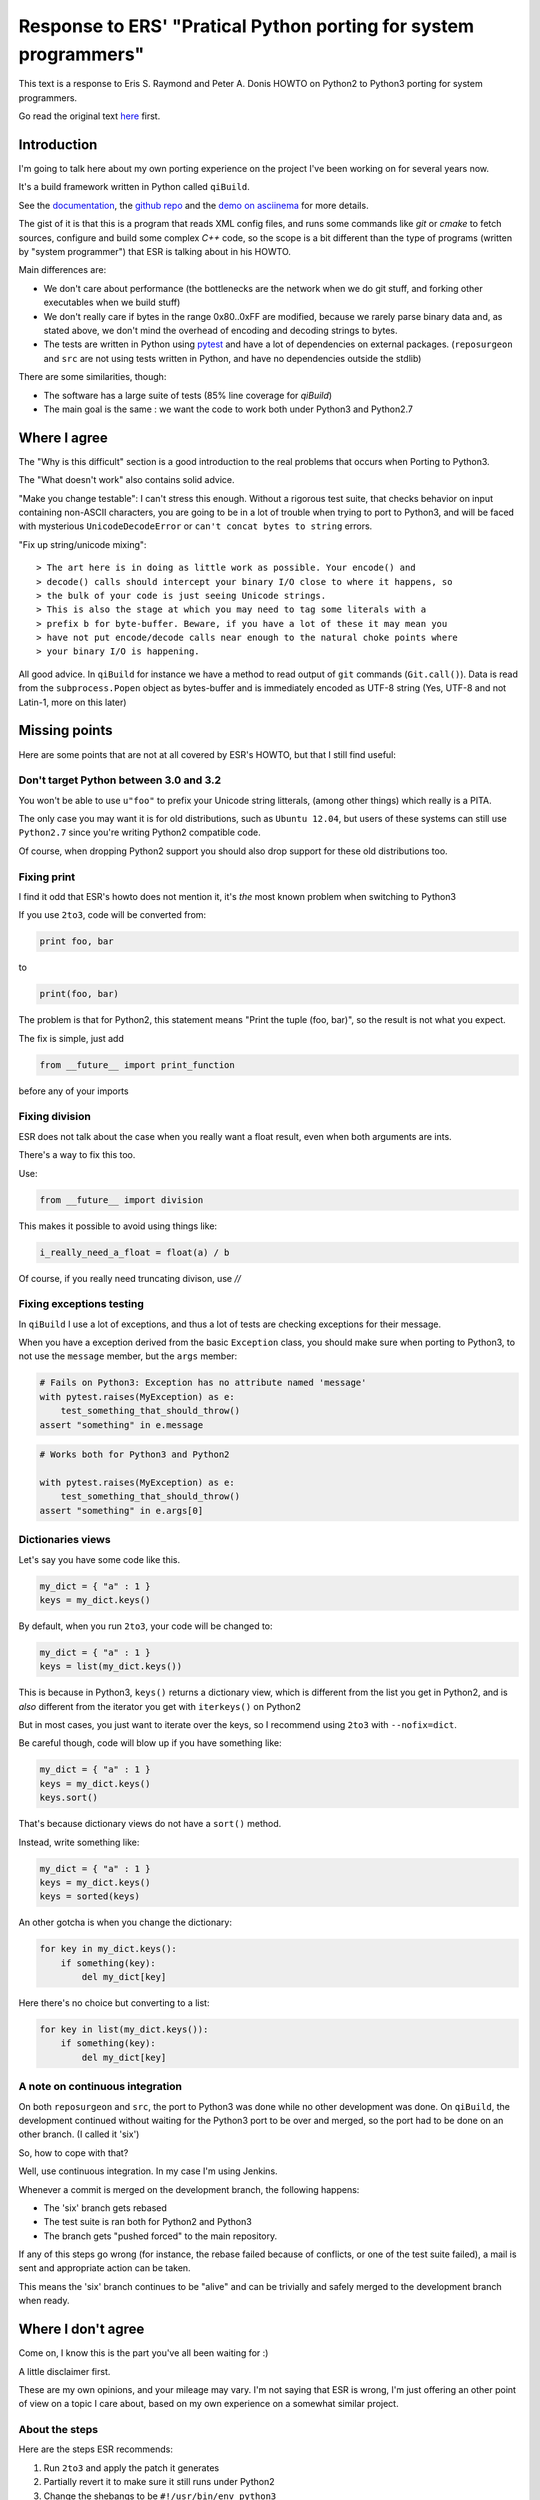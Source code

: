 Response to ERS' "Pratical Python porting for system programmers"
=================================================================

This text is a response to Eris S. Raymond and
Peter A. Donis HOWTO on Python2 to Python3 porting
for system programmers.

Go read the original text
`here <http://www.catb.org/esr/faqs/practical-python-porting/>`_ first.

Introduction
------------

I'm going to talk here about my own porting experience on the project
I've been working on for several years now.

It's a build framework written in Python called ``qiBuild``.

See the `documentation <http://doc.aldebaran.com/qibuild>`_, the
`github repo <https://github.com/aldebaran/qibuild>`_ and the
`demo on asciinema <https://asciinema.org/a/35360>`_ for more details.

The gist of it is that this is a program that reads XML config files,
and runs some commands like `git` or `cmake` to fetch sources, configure
and build some complex `C++` code, so the scope is a bit different
than the type of programs (written by "system programmer") that ESR is
talking about in his HOWTO.

Main differences are:

* We don't care about performance (the bottlenecks are the network when
  we do git stuff, and forking other executables when we build stuff)

* We don't really care if bytes in the range 0x80..0xFF are modified,
  because we rarely parse binary data and, as stated above, we don't
  mind the overhead of encoding and decoding strings to bytes.

* The tests are written in Python using `pytest <http://pytest.org/latest/>`_
  and have a lot of dependencies on external packages. (``reposurgeon`` and
  ``src`` are not using tests written in Python, and have no dependencies
  outside the stdlib)

There are some similarities, though:

* The software has a large suite of tests (85% line coverage for `qiBuild`)

* The main goal is the same : we want the code to work both under Python3 and
  Python2.7


Where I agree
-------------

The "Why is this difficult" section is a good introduction to the
real problems that occurs when Porting to Python3.

The "What doesn't work" also contains solid advice.

"Make you change testable": I can't stress this enough. Without a rigorous
test suite, that checks behavior on input containing non-ASCII characters,
you are going to be in a lot of trouble when trying to port to Python3,
and will be faced with mysterious ``UnicodeDecodeError`` or
``can't concat bytes to string`` errors.

"Fix up string/unicode mixing"::

> The art here is in doing as little work as possible. Your encode() and
> decode() calls should intercept your binary I/O close to where it happens, so
> the bulk of your code is just seeing Unicode strings.
> This is also the stage at which you may need to tag some literals with a
> prefix b for byte-buffer. Beware, if you have a lot of these it may mean you
> have not put encode/decode calls near enough to the natural choke points where
> your binary I/O is happening.

All good advice. In ``qiBuild`` for instance we have a method to read output
of ``git`` commands (``Git.call()``). Data is read from the ``subprocess.Popen``
object as bytes-buffer and is immediately encoded as UTF-8 string
(Yes, UTF-8 and not Latin-1, more on this later)


Missing points
--------------

Here are some points that are not at all covered by ESR's HOWTO, but that
I still find useful:

Don't target Python between 3.0 and 3.2
++++++++++++++++++++++++++++++++++++++++

You won't be able to use ``u"foo"`` to prefix your Unicode string litterals,
(among other things) which really is a PITA.

The only case you may want it is for old distributions, such as ``Ubuntu
12.04``, but users of these systems can still use ``Python2.7`` since
you're writing Python2 compatible code.

Of course, when dropping Python2 support you should also drop support for
these old distributions too.

Fixing print
+++++++++++++

I find it odd that ESR's howto does not mention it, it's *the* most
known problem when switching to Python3

If you use ``2to3``, code will be converted from:

.. code-block::

    print foo, bar

to

.. code-block::

    print(foo, bar)

The problem is that for Python2, this statement means "Print the tuple
(foo, bar)", so the result is not what you expect.

The fix is simple, just add

.. code-block::

    from __future__ import print_function

before any of your imports

Fixing division
+++++++++++++++

ESR does not talk about the case when you really want a float
result, even when both arguments are ints.

There's a way to fix this too.

Use:

.. code-block:: python

    from __future__ import division

This makes it possible to avoid using things like:

.. code-block:: python

    i_really_need_a_float = float(a) / b

Of course, if you really need truncating divison, use `//`

Fixing exceptions testing
+++++++++++++++++++++++++++

In ``qiBuild`` I use a lot of exceptions, and thus a lot of tests
are checking exceptions for their message.

When you have a exception derived from the basic ``Exception`` class,
you should make sure when porting to Python3, to not use the
``message`` member, but the ``args`` member:

.. code-block:: python

    # Fails on Python3: Exception has no attribute named 'message'
    with pytest.raises(MyException) as e:
        test_something_that_should_throw()
    assert "something" in e.message


.. code-block:: python

    # Works both for Python3 and Python2

    with pytest.raises(MyException) as e:
        test_something_that_should_throw()
    assert "something" in e.args[0]


Dictionaries views
+++++++++++++++++++

Let's say you have some code like this.

.. code-block:: python

    my_dict = { "a" : 1 }
    keys = my_dict.keys()

By default, when you run ``2to3``, your code will be changed to:

.. code-block:: python

    my_dict = { "a" : 1 }
    keys = list(my_dict.keys())

This is because in Python3, ``keys()`` returns a dictionary view,
which is different from the list you get in Python2, and is
*also* different from the iterator you get with ``iterkeys()``
on Python2

But in most cases, you just want to iterate over the
keys, so I recommend using ``2to3`` with ``--nofix=dict``.

Be careful though, code will blow up if you have something like:

.. code-block:: python

    my_dict = { "a" : 1 }
    keys = my_dict.keys()
    keys.sort()

That's because dictionary views do not have a ``sort()``
method.

Instead, write something like:

.. code-block:: python

    my_dict = { "a" : 1 }
    keys = my_dict.keys()
    keys = sorted(keys)

An other gotcha is when you change the dictionary:

.. code-block:: python

    for key in my_dict.keys():
        if something(key):
            del my_dict[key]

Here there's no choice but converting to a list:

.. code-block:: python

    for key in list(my_dict.keys()):
        if something(key):
            del my_dict[key]

A note on continuous integration
+++++++++++++++++++++++++++++++++

On both ``reposurgeon`` and ``src``, the port to Python3 was done while no
other development was done. On ``qiBuild``, the development continued without
waiting for the Python3 port to be over and merged, so the port had
to be done on an other branch. (I called it 'six')

So, how to cope with that?

Well, use continuous integration. In my case I'm using Jenkins.

Whenever a commit is merged on the development branch, the following
happens:

* The 'six' branch gets rebased

* The test suite is ran both for Python2 and Python3

* The branch gets "pushed forced" to the main repository.

If any of this steps go wrong (for instance, the rebase failed because of
conflicts, or one of the test suite failed), a mail is sent and
appropriate action can be taken.

This means the 'six' branch continues to be "alive" and can be trivially and
safely merged to the development branch when ready.


Where I don't agree
-------------------

Come on, I know this is the part you've all been waiting for :)

A little disclaimer first.

These are my own opinions, and your mileage may vary. I'm not saying
that ESR is wrong, I'm just offering an other point of view on a topic
I care about, based on my own experience on a somewhat similar project.

About the steps
++++++++++++++++

Here are the steps ESR recommends:

#. Run ``2to3`` and apply the patch it generates
#. Partially revert it to make sure it still runs under Python2
#. Change the shebangs to be ``#!/usr/bin/env python3``
#. Fix Python3 issues
#. Change the shebangs again to be ``#!/usr/bin/env python``
#. Tweak the test suite to run twice, once for Python2 and once for Python3

The steps I've followed are a bit different:

#. Run ``2to3`` and apply the patch it generates (no changes here)
#. Make the whole test suite pass on Python3
#. Then make the whole test suite pass on Python2. But this time,
   instead of manually writing compatibly code, I used the excellent
   `six <http://pythonhosted.org/six/>`_ library.
   (More on ``six`` later)
#. When Python2 test suite passes again, check with Python3
#. Last step is the same: make sure the test suite runs twice, once for
   Python2 and once for Python3. I recommend using
   `tox <https://testrun.org/tox/latest/>`_ for this, especially if you are
   using Jenkins to run your test suite.

Note that if we wish to drop Python2 compatibily, all we have to do is revert
the patch that uses ``six``

Also, there's no need to manually amend the patch generated by ``2to3``,
which means it's easy to redo the port once the changes are rebased
(see above)

About the porting itself
+++++++++++++++++++++++++

Why ``six`` ?
~~~~~~~~~~~~~~


``reposurgeon`` and ``src`` do not use ``six`` to help Python3 porting,
probably because the author did not want to depend on anything other than
the stdlib.

In ``qiBuild`` we already depend on third-party libraries, so adding an
other one was no being deal.

Also, ``six`` is the choice for a lot of projects that wish to achieve
Python2/Python3 compatibility with the same code base (Sphinx and Django, to
only name a few)

I also thinks that using ``six`` leads to cleaner code.

*  It takes care of libraries whose name changed, so you can write

   .. code-block:: python

      from six.moves import input

   and then use ``input`` everywhere, instead of

   .. code-block:: python

       input = raw_input
       except NameError:
           my_input = input

   which looks like a hack to me.

*  Same thing for import changes:

   .. code-block:: python

     from six.move import configparser

   Instead of:

   .. code-block:: python

       try:
           import configparser
       except ImportError:
           import ConfigParser as configparser

* Lastly, it's the best way I know to handle code that use
  metaclasses while keeping a syntax compatible with Python2 and Python3

Alternatives to six
~~~~~~~~~~~~~~~~~~~

Here are two alternatives I found, unfortunately *after* the port
to Python3 started...

I did not use them so I can't really comment on them. They
seem to be far less used than ``six`` though.

* `pies <https://github.com/timothycrosley/pies>`_ is an alternative to
  ``six`` you may want to consider.
  See `pie's README on github <https://github.com/timothycrosley/pies#how-does-pies-differ-from-six>`_
  for the details.

* `python-future <http://python-future.org/>`_ is also interesting,
  since it contains tools that contrary to ``2to3,`` will generate
  Python2/Python3 compatible code directly.

Use ``UTF-8`` everywhere
~~~~~~~~~~~~~~~~~~~~~~~~~

I chose to always encode in UTF-8 instead of Latin-1.

Rationale:

* UTF-8 has become the 'standard' when it comes to encoding, and can handle
  things than Latin-1 can't.

* We do a lot of XML parsing and writing, and UTF-8 is the default encoding
  for XML

* As stated above, we don't care about the high-byte-preserving stuff since
  we don't write binary data.


Re-assigning ``sys.stdout`` and ``sys.stderr``
~~~~~~~~~~~~~~~~~~~~~~~~~~~~~~~~~~~~~~~~~~~~~~~

I also don't recommend the trick that re-assigns ``sys.stdout`` and
``sys.stdin`` to use ``io.TextWrapper`` instead. Instead, make sure that
your string is UTF-8 encoded before sending it to ``sys.stdout`` or
``sys.stderr``.

If you have to mock ``sys.stdout`` in your tests, do something like:

.. code-block:: python

  @pytest.fixture
  def stdout_wrapper():
      if six.PY3:
          return io.StringIO()
      else:
          return io.BytesIO()

  def test_something(stdout_wrapper):
      something_that_writes_to_stdout()
      assert stdout_wrapper.getvalue() == "42"

Messing with shebangs
~~~~~~~~~~~~~~~~~~~~~

There is a better way, that may seem overkill for single-file projects like
``reposurgeon`` or ``src``, but is quite handy for a project like ``qiBuild``
which has a bunch of command-line scripts (``qibuild``, ``qisrc``, and so on)

*  Write a setup.py and declare an entry point (Usually a ``main`` method from
   one of your modules):

  .. code-block:: python

    # setup.py

    from setuptools import setup
    # Yes, you need setuptools and not distutils

    setup(
        name = "foo",
        py_modules=["foo"],
        entry_points = {
          "console_scripts" : [
              "foo = "foo:main",
          ]
        }
    )

*  Create two virtualenvs, one for each version of Python

  .. code-block:: bash

      mkdir -p ~/.venvs
      virtualenv-2 ~/.venvs/foo-py2
      virtualenv-3 ~/.venvs/foo-py3

*  Then in both env, run ``pip install --editable .`` from the sources
   of your porject:


    .. code-block:: bash

        source ~/.venvs/foo-py2/bin/activate
        pip install --editable .
        deactivate # exit the virtualenv for Python2
        source ~/.venvs/foo-py3/bin/activate
        pip install --editable .


Done. ``setuptools`` will generate a ``foo`` script with the correct
shebang in both virtualenvs that gets inserted into your ``PATH``
when you switch virtualenvs when sourcing the ``activate`` script.

For extra convenience you can use `virtualenvwrapper
<https://virtualenvwrapper.readthedocs.org/en/latest/>`_ to quickly
switch from one virtualenv to an other.

Messing with xrange
~~~~~~~~~~~~~~~~~~~

I also disagree with the following snippet:

.. code-block:: python

  try:
      xrange
  except NameError:
      xrange = range

I think it's a bad idea to use a deprecated name in the code. Remember,
even if the goal is to be Python2/Python3 compatible, you are going
to drop Python2 support at some point ....

So I prefer using ``range()`` everywhere. There will be a small
performance cost on ``Python2``, but as we all know
"Premature optimization is the root of all evil".

Feel free to use something like:

.. code-block:: python

  import six

  my_expensive_iterator = six.moves.range()

if performance really is an issue.

An other note, by default ``2to3`` will convert code looking like

.. code-block:: python

    r = range(0, 1)

to

.. code-block:: python

    r = list(range(0, 1))

I think this is a bad idea. It's very rare to do something *other*
than iterating over a range. You can use ``2to3`` with
``--nofix range`` to prevent this change to be automatically
performed.


Conclusion
-----------

Thanks to ESR for giving me the idea of writing my own porting guide,
it was a fun exercise.

I've left a comment in his blog post, discussion can continues on his blog.

If you are curious, the ``six`` branch is available on
`my personal fork on github <https://github.com/dmerejkowsky/qibuild/commits/six>`_,
but please don't use it as history on this branch is frequently rewritten.

Also, note that there is just one big commit where all the porting happens.

Initially there was one per step, but it's more convenient to
have them squashed when rebasing.

